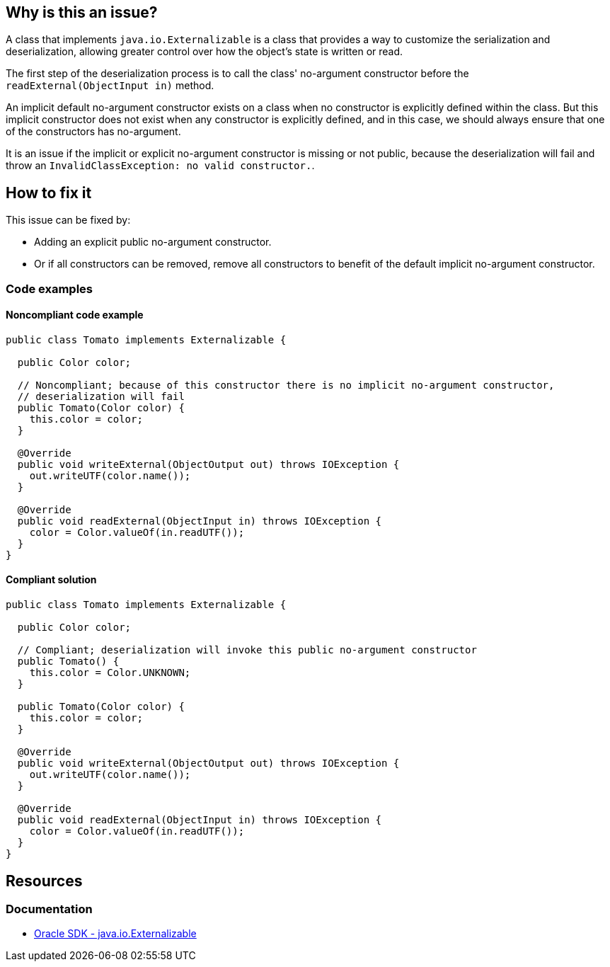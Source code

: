 == Why is this an issue?

A class that implements `java.io.Externalizable` is a class that provides a way to customize the serialization and deserialization, allowing greater control over how the object's state is written or read.

The first step of the deserialization process is to call the class' no-argument constructor before
the `readExternal(ObjectInput in)` method.

An implicit default no-argument constructor exists on a class when no constructor is explicitly defined within the class.
But this implicit constructor does not exist when any constructor is explicitly defined, and in this case,
we should always ensure that one of the constructors has no-argument.

It is an issue if the implicit or explicit no-argument constructor is missing or not public, because the deserialization
will fail and throw an `InvalidClassException: no valid constructor.`.

== How to fix it

This issue can be fixed by:

* Adding an explicit public no-argument constructor.
* Or if all constructors can be removed, remove all constructors to benefit of the default implicit no-argument constructor.

=== Code examples

==== Noncompliant code example

[source,java,diff-id=1,diff-type=noncompliant]
----
public class Tomato implements Externalizable {

  public Color color;

  // Noncompliant; because of this constructor there is no implicit no-argument constructor,
  // deserialization will fail
  public Tomato(Color color) {
    this.color = color;
  }

  @Override
  public void writeExternal(ObjectOutput out) throws IOException {
    out.writeUTF(color.name());
  }

  @Override
  public void readExternal(ObjectInput in) throws IOException {
    color = Color.valueOf(in.readUTF());
  }
}
----

==== Compliant solution

[source,java,diff-id=1,diff-type=compliant]
----
public class Tomato implements Externalizable {

  public Color color;

  // Compliant; deserialization will invoke this public no-argument constructor
  public Tomato() {
    this.color = Color.UNKNOWN;
  }

  public Tomato(Color color) {
    this.color = color;
  }

  @Override
  public void writeExternal(ObjectOutput out) throws IOException {
    out.writeUTF(color.name());
  }

  @Override
  public void readExternal(ObjectInput in) throws IOException {
    color = Color.valueOf(in.readUTF());
  }
}
----


== Resources

=== Documentation

* https://docs.oracle.com/en/java/javase/17/docs/api/java.base/java/io/Externalizable.html[Oracle SDK - java.io.Externalizable]

ifdef::env-github,rspecator-view[]

'''
== Implementation Specification
(visible only on this page)

=== Message

Add a no-arg constructor to this class.


endif::env-github,rspecator-view[]
